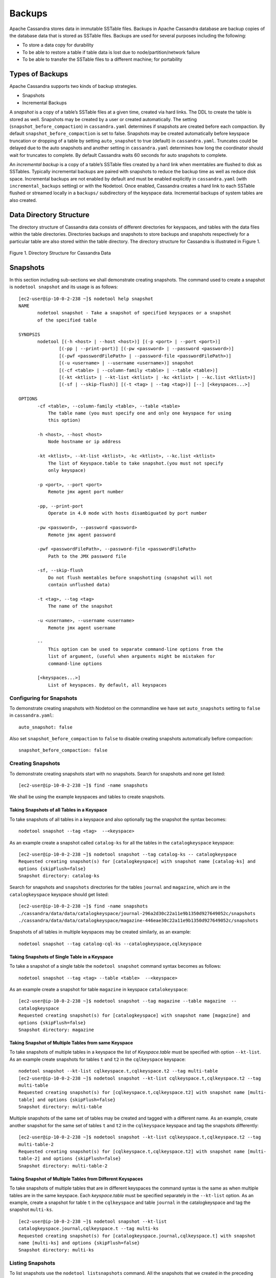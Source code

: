.. Licensed to the Apache Software Foundation (ASF) under one
.. or more contributor license agreements.  See the NOTICE file
.. distributed with this work for additional information
.. regarding copyright ownership.  The ASF licenses this file
.. to you under the Apache License, Version 2.0 (the
.. "License"); you may not use this file except in compliance
.. with the License.  You may obtain a copy of the License at
..
..     http://www.apache.org/licenses/LICENSE-2.0
..
.. Unless required by applicable law or agreed to in writing, software
.. distributed under the License is distributed on an "AS IS" BASIS,
.. WITHOUT WARRANTIES OR CONDITIONS OF ANY KIND, either express or implied.
.. See the License for the specific language governing permissions and
.. limitations under the License.
.. highlight:: none

Backups  
------- 

Apache Cassandra stores data in immutable SSTable files. Backups in Apache Cassandra database are backup copies of the database data that is stored as SSTable files. Backups are used for several purposes including the following:

- To store a data copy for durability
- To be able to restore a table if table data is lost due to node/partition/network failure
- To be able to transfer the SSTable files to a different machine;  for portability

Types of Backups
^^^^^^^^^^^^^^^^
Apache Cassandra supports two kinds of backup strategies.

- Snapshots
- Incremental Backups

A *snapshot* is a copy of a table’s SSTable files at a given time, created via hard links.  The DDL to create the table is stored as well.  Snapshots may be created by a user or created automatically.
The setting (``snapshot_before_compaction``) in ``cassandra.yaml`` determines if snapshots are created before each compaction.
By default ``snapshot_before_compaction`` is set to false.
Snapshots may be created automatically before keyspace truncation or dropping of a table by setting ``auto_snapshot`` to true (default) in ``cassandra.yaml``.
Truncates could be delayed due to the auto snapshots and another setting in ``cassandra.yaml`` determines how long the coordinator should wait for truncates to complete.
By default Cassandra waits 60 seconds for auto snapshots to complete.

An *incremental backup* is a copy of a table’s SSTable files created by a hard link when memtables are flushed to disk as SSTables.
Typically incremental backups are paired with snapshots to reduce the backup time as well as reduce disk space.
Incremental backups are not enabled by default and must be enabled explicitly in ``cassandra.yaml`` (with ``incremental_backups`` setting) or with the Nodetool.
Once enabled, Cassandra creates a hard link to each SSTable flushed or streamed locally in a ``backups/`` subdirectory of the keyspace data. Incremental backups of system tables are also created.

Data Directory Structure
^^^^^^^^^^^^^^^^^^^^^^^^
The directory structure of Cassandra data consists of different directories for keyspaces, and tables with the data files within the table directories.  Directories  backups and snapshots to store backups and snapshots respectively for a particular table are also stored within the table directory. The directory structure for Cassandra is illustrated in Figure 1. 

.. figure:: Figure_1_backups.jpg

Figure 1. Directory Structure for Cassandra Data


Snapshots
^^^^^^^^^
In this section including sub-sections we shall demonstrate creating snapshots.  The command used to create a snapshot is ``nodetool snapshot`` and its usage is as follows:

::

 [ec2-user@ip-10-0-2-238 ~]$ nodetool help snapshot
 NAME
        nodetool snapshot - Take a snapshot of specified keyspaces or a snapshot
        of the specified table

 SYNOPSIS
        nodetool [(-h <host> | --host <host>)] [(-p <port> | --port <port>)]
                [(-pp | --print-port)] [(-pw <password> | --password <password>)]
                [(-pwf <passwordFilePath> | --password-file <passwordFilePath>)]
                [(-u <username> | --username <username>)] snapshot
                [(-cf <table> | --column-family <table> | --table <table>)]
                [(-kt <ktlist> | --kt-list <ktlist> | -kc <ktlist> | --kc.list <ktlist>)]
                [(-sf | --skip-flush)] [(-t <tag> | --tag <tag>)] [--] [<keyspaces...>]

 OPTIONS
        -cf <table>, --column-family <table>, --table <table>
            The table name (you must specify one and only one keyspace for using
            this option)

        -h <host>, --host <host>
            Node hostname or ip address

        -kt <ktlist>, --kt-list <ktlist>, -kc <ktlist>, --kc.list <ktlist>
            The list of Keyspace.table to take snapshot.(you must not specify
            only keyspace)

        -p <port>, --port <port>
            Remote jmx agent port number

        -pp, --print-port
            Operate in 4.0 mode with hosts disambiguated by port number

        -pw <password>, --password <password>
            Remote jmx agent password

        -pwf <passwordFilePath>, --password-file <passwordFilePath>
            Path to the JMX password file

        -sf, --skip-flush
            Do not flush memtables before snapshotting (snapshot will not
            contain unflushed data)

        -t <tag>, --tag <tag>
            The name of the snapshot

        -u <username>, --username <username>
            Remote jmx agent username

        --
            This option can be used to separate command-line options from the
            list of argument, (useful when arguments might be mistaken for
            command-line options

        [<keyspaces...>]
            List of keyspaces. By default, all keyspaces

Configuring for Snapshots
*************************** 
To demonstrate creating snapshots with Nodetool on the commandline  we have set 
``auto_snapshots`` setting to ``false`` in ``cassandra.yaml``:

::

 auto_snapshot: false

Also set ``snapshot_before_compaction``  to ``false`` to disable creating snapshots automatically before compaction:

::

 snapshot_before_compaction: false

Creating Snapshots
******************* 
To demonstrate creating snapshots start with no snapshots. Search for snapshots and none get listed:

::

 [ec2-user@ip-10-0-2-238 ~]$ find -name snapshots

We shall be using the example keyspaces and tables to create snapshots.

Taking Snapshots of all Tables in a Keyspace
+++++++++++++++++++++++++++++++++++++++++++++ 

To take snapshots of all tables in a keyspace and also optionally tag the snapshot the syntax becomes:

::

 nodetool snapshot --tag <tag>  --<keyspace>

As an example create a snapshot called ``catalog-ks`` for all the tables in the ``catalogkeyspace`` keyspace:

::

 [ec2-user@ip-10-0-2-238 ~]$ nodetool snapshot --tag catalog-ks -- catalogkeyspace
 Requested creating snapshot(s) for [catalogkeyspace] with snapshot name [catalog-ks] and 
 options {skipFlush=false}
 Snapshot directory: catalog-ks

Search for snapshots and  ``snapshots`` directories for the tables ``journal`` and ``magazine``, which are in the ``catalogkeyspace`` keyspace should get listed:

::

 [ec2-user@ip-10-0-2-238 ~]$ find -name snapshots
 ./cassandra/data/data/catalogkeyspace/journal-296a2d30c22a11e9b1350d927649052c/snapshots
 ./cassandra/data/data/catalogkeyspace/magazine-446eae30c22a11e9b1350d927649052c/snapshots

Snapshots of all tables in   multiple keyspaces may be created similarly, as an example:

::

 nodetool snapshot --tag catalog-cql-ks --catalogkeyspace,cqlkeyspace

Taking Snapshots of Single Table in a Keyspace
++++++++++++++++++++++++++++++++++++++++++++++
To take a snapshot of a single table the ``nodetool snapshot`` command syntax becomes as follows:

::

 nodetool snapshot --tag <tag> --table <table>  --<keyspace>

As an example create a snapshot for table ``magazine`` in keyspace ``catalokeyspace``:

::

 [ec2-user@ip-10-0-2-238 ~]$ nodetool snapshot --tag magazine --table magazine  -- 
 catalogkeyspace
 Requested creating snapshot(s) for [catalogkeyspace] with snapshot name [magazine] and 
 options {skipFlush=false}
 Snapshot directory: magazine

Taking Snapshot of Multiple  Tables from same Keyspace
++++++++++++++++++++++++++++++++++++++++++++++++++++++
To take snapshots of multiple tables in a keyspace the list of *Keyspace.table* must be specified with option ``--kt-list``. As an example create snapshots for tables ``t`` and ``t2`` in the ``cqlkeyspace`` keyspace:

::

 nodetool snapshot --kt-list cqlkeyspace.t,cqlkeyspace.t2 --tag multi-table 
 [ec2-user@ip-10-0-2-238 ~]$ nodetool snapshot --kt-list cqlkeyspace.t,cqlkeyspace.t2 --tag 
 multi-table
 Requested creating snapshot(s) for [cqlkeyspace.t,cqlkeyspace.t2] with snapshot name [multi- 
 table] and options {skipFlush=false}
 Snapshot directory: multi-table

Multiple snapshots of the same set of tables may be created and tagged with a different name. As an example, create another snapshot for the same set of tables ``t`` and ``t2`` in the ``cqlkeyspace`` keyspace and tag the snapshots differently:

::

 [ec2-user@ip-10-0-2-238 ~]$ nodetool snapshot --kt-list cqlkeyspace.t,cqlkeyspace.t2 --tag 
 multi-table-2
 Requested creating snapshot(s) for [cqlkeyspace.t,cqlkeyspace.t2] with snapshot name [multi- 
 table-2] and options {skipFlush=false}
 Snapshot directory: multi-table-2

Taking Snapshot of Multiple  Tables from Different Keyspaces
++++++++++++++++++++++++++++++++++++++++++++++++++++++++++++
To take snapshots of multiple tables that are in different keyspaces the command syntax is the same as when multiple tables are in the same keyspace. Each *keyspace.table* must be specified separately in the ``--kt-list`` option. As an example, create a snapshot for table ``t`` in the ``cqlkeyspace`` and table ``journal`` in the catalogkeyspace and tag the snapshot ``multi-ks``.

::

 [ec2-user@ip-10-0-2-238 ~]$ nodetool snapshot --kt-list 
 catalogkeyspace.journal,cqlkeyspace.t --tag multi-ks
 Requested creating snapshot(s) for [catalogkeyspace.journal,cqlkeyspace.t] with snapshot 
 name [multi-ks] and options {skipFlush=false}
 Snapshot directory: multi-ks
 
Listing Snapshots
*************************** 
To list snapshots use the ``nodetool listsnapshots`` command. All the snapshots that we created in the preceding examples get listed:

::

 [ec2-user@ip-10-0-2-238 ~]$ nodetool listsnapshots
 Snapshot Details: 
 Snapshot name Keyspace name   Column family name True size Size on disk
 multi-table   cqlkeyspace     t2                 4.86 KiB  5.67 KiB    
 multi-table   cqlkeyspace     t                  4.89 KiB  5.7 KiB     
 multi-ks      cqlkeyspace     t                  4.89 KiB  5.7 KiB     
 multi-ks      catalogkeyspace journal            4.9 KiB   5.73 KiB    
 magazine      catalogkeyspace magazine           4.9 KiB   5.73 KiB    
 multi-table-2 cqlkeyspace     t2                 4.86 KiB  5.67 KiB    
 multi-table-2 cqlkeyspace     t                  4.89 KiB  5.7 KiB     
 catalog-ks    catalogkeyspace journal            4.9 KiB   5.73 KiB    
 catalog-ks    catalogkeyspace magazine           4.9 KiB   5.73 KiB    

 Total TrueDiskSpaceUsed: 44.02 KiB

Finding Snapshots Directories
****************************** 
The ``snapshots`` directories may be listed with ``find –name snapshots`` command:

::

 [ec2-user@ip-10-0-2-238 ~]$ find -name snapshots
 ./cassandra/data/data/cqlkeyspace/t-d132e240c21711e9bbee19821dcea330/snapshots
 ./cassandra/data/data/cqlkeyspace/t2-d993a390c22911e9b1350d927649052c/snapshots
 ./cassandra/data/data/catalogkeyspace/journal-296a2d30c22a11e9b1350d927649052c/snapshots
 ./cassandra/data/data/catalogkeyspace/magazine-446eae30c22a11e9b1350d927649052c/snapshots
 [ec2-user@ip-10-0-2-238 ~]$

To list the snapshots for a particular table first change directory ( with ``cd``) to the ``snapshots`` directory for the table. As an example, list the snapshots for the ``catalogkeyspace/journal`` table. Two snapshots get listed:

::

 [ec2-user@ip-10-0-2-238 ~]$ cd ./cassandra/data/data/catalogkeyspace/journal- 
 296a2d30c22a11e9b1350d927649052c/snapshots
 [ec2-user@ip-10-0-2-238 snapshots]$ ls -l
 total 0
 drwxrwxr-x. 2 ec2-user ec2-user 265 Aug 19 02:44 catalog-ks
 drwxrwxr-x. 2 ec2-user ec2-user 265 Aug 19 02:52 multi-ks

A ``snapshots`` directory lists the SSTable files in the snapshot. ``Schema.cql`` file is also created in each snapshot for the schema definition DDL that may be run in CQL to create the table when restoring from a snapshot:

::

 [ec2-user@ip-10-0-2-238 snapshots]$ cd catalog-ks
 [ec2-user@ip-10-0-2-238 catalog-ks]$ ls -l
 total 44
 -rw-rw-r--. 1 ec2-user ec2-user   31 Aug 19 02:44 manifest.jsonZ

 -rw-rw-r--. 4 ec2-user ec2-user   47 Aug 19 02:38 na-1-big-CompressionInfo.db
 -rw-rw-r--. 4 ec2-user ec2-user   97 Aug 19 02:38 na-1-big-Data.db
 -rw-rw-r--. 4 ec2-user ec2-user   10 Aug 19 02:38 na-1-big-Digest.crc32
 -rw-rw-r--. 4 ec2-user ec2-user   16 Aug 19 02:38 na-1-big-Filter.db
 -rw-rw-r--. 4 ec2-user ec2-user   16 Aug 19 02:38 na-1-big-Index.db
 -rw-rw-r--. 4 ec2-user ec2-user 4687 Aug 19 02:38 na-1-big-Statistics.db
 -rw-rw-r--. 4 ec2-user ec2-user   56 Aug 19 02:38 na-1-big-Summary.db
 -rw-rw-r--. 4 ec2-user ec2-user   92 Aug 19 02:38 na-1-big-TOC.txt
 -rw-rw-r--. 1 ec2-user ec2-user  814 Aug 19 02:44 schema.cql

Clearing Snapshots
******************
Snapshots may be cleared or deleted with the ``nodetool clearsnapshot`` command.  Either a specific snapshot name must be specified or the ``–all`` option must be specified.
As an example delete a snapshot called ``magazine`` from keyspace ``cqlkeyspace``:

::

 nodetool clearsnapshot -t magazine – cqlkeyspace
 Delete all snapshots from cqlkeyspace with the –all option.
 nodetool clearsnapshot –all -- cqlkeyspace



Incremental Backups
^^^^^^^^^^^^^^^^^^^
In the following sub-sections we shall discuss configuring and creating incremental backups.

Configuring for Incremental Backups
***********************************

To create incremental backups set ``incremental_backups`` to ``true`` in ``cassandra.yaml``.

::

 incremental_backups: true

This is the only setting needed to create incremental backups.  By default ``incremental_backups`` setting is  set to ``false`` because a new set of SSTable files is created for each data flush and if several CQL statements are to be run the ``backups`` directory could  fill up quickly and use up storage that is needed to store table data.
Incremental backups may also be enabled on the command line with the Nodetool command ``nodetool enablebackup``. Incremental backups may be disabled with ``nodetool disablebackup`` command. Status of incremental backups, whether they are enabled may be found with ``nodetool statusbackup``.

Setting Up Example Tables for Backups and Snapshots
****************************************************
In this section we shall create some example data that could be used to demonstrate incremental backups and snapshots. We have used a three node Cassandra cluster. First, the keyspaces are created. Subsequently tables are created within a keyspace and table data is added. We have used two keyspaces ``CQLKeyspace`` and ``CatalogKeyspace`` with two tables within each. Create ``CQLKeyspace``.

::

 cqlsh> CREATE KEYSPACE CQLKeyspace
   ... WITH replication = {'class': 'SimpleStrategy', 'replication_factor' : 3};

Create table ``t`` in the ``CQLKeyspace`` keyspace.

::

 cqlsh> USE CQLKeyspace;
 cqlsh:cqlkeyspace> CREATE TABLE t (
               ...     id int,
               ...     k int,
               ...     v text,
               ...     PRIMARY KEY (id)
               ... );


Add data to table ``t``:

::

 cqlsh:cqlkeyspace>
 cqlsh:cqlkeyspace> INSERT INTO t (id, k, v) VALUES (0, 0, 'val0');
 cqlsh:cqlkeyspace> INSERT INTO t (id, k, v) VALUES (1, 1, 'val1');


A table query lists the data:

::

 cqlsh:cqlkeyspace> SELECT * FROM t;

 id | k | v
 ----+---+------
  1 | 1 | val1
  0 | 0 | val0

  (2 rows)

Create another table ``t2``:

::

 cqlsh:cqlkeyspace> CREATE TABLE t2 (
               ...     id int,
               ...     k int,
               ...     v text,
               ...     PRIMARY KEY (id)
               ... );

Add data to table ``t2``:

::

 cqlsh:cqlkeyspace> INSERT INTO t2 (id, k, v) VALUES (0, 0, 'val0');
 cqlsh:cqlkeyspace> INSERT INTO t2 (id, k, v) VALUES (1, 1, 'val1');
 cqlsh:cqlkeyspace> INSERT INTO t2 (id, k, v) VALUES (2, 2, 'val2');


A table query lists table data:

::

 cqlsh:cqlkeyspace> SELECT * FROM t2;

 id | k | v
 ----+---+------
  1 | 1 | val1
  0 | 0 | val0
  2 | 2 | val2

  (3 rows)

Create a second keyspace ``CatalogKeyspace``:

::

 cqlsh:cqlkeyspace> CREATE KEYSPACE CatalogKeyspace
               ... WITH replication = {'class': 'SimpleStrategy', 'replication_factor' : 3};

Create a table called ``journal`` in ``CatalogKeyspace``:

::

 cqlsh:cqlkeyspace> USE CatalogKeyspace;
 cqlsh:catalogkeyspace> CREATE TABLE journal (
                   ...     id int,
                   ...     name text,
                   ...     publisher text,
                   ...     PRIMARY KEY (id)
                   ... );


Add data to table ``journal``:

::

 cqlsh:catalogkeyspace> INSERT INTO journal (id, name, publisher) VALUES (0, 'Apache
 Cassandra Magazine', 'Apache Cassandra');
 cqlsh:catalogkeyspace> INSERT INTO journal (id, name, publisher) VALUES (1, 'Couchbase
 Magazine', 'Couchbase');

Query table ``journal`` to list its data:

::

 cqlsh:catalogkeyspace> SELECT * FROM journal;

 id | name                      | publisher
 ----+---------------------------+------------------
  1 |        Couchbase Magazine |        Couchbase
  0 | Apache Cassandra Magazine | Apache Cassandra

  (2 rows)

Add another table called ``magazine``:

::

 cqlsh:catalogkeyspace> CREATE TABLE magazine (
                   ...     id int,
                   ...     name text,
                   ...     publisher text,
                   ...     PRIMARY KEY (id)
                   ... );

Add table data to ``magazine``:

::

 cqlsh:catalogkeyspace> INSERT INTO magazine (id, name, publisher) VALUES (0, 'Apache
 Cassandra Magazine', 'Apache Cassandra');
 cqlsh:catalogkeyspace> INSERT INTO magazine (id, name, publisher) VALUES (1, 'Couchbase
 Magazine', 'Couchbase');

List table ``magazine``’s data:

::

 cqlsh:catalogkeyspace> SELECT * from magazine;

 id | name                      | publisher
 ----+---------------------------+------------------
  1 |        Couchbase Magazine |        Couchbase
  0 | Apache Cassandra Magazine | Apache Cassandra

(2 rows)

Creating Incremental Backups
******************************
After each table is created flush the table data with ``nodetool flush`` command. Incremental backups get created.

::

 [ec2-user@ip-10-0-2-238 ~]$ nodetool flush cqlkeyspace t
 [ec2-user@ip-10-0-2-238 ~]$ nodetool flush cqlkeyspace t2
 [ec2-user@ip-10-0-2-238 ~]$ nodetool flush catalogkeyspace journal magazine

Finding Incremental Backups
***************************

Incremental backups are created within the Cassandra’s ``data`` directory within a table directory. Backups may be found with following command.

::

 [ec2-user@ip-10-0-2-238 ~]$ find -name backups

 ./cassandra/data/data/cqlkeyspace/t-d132e240c21711e9bbee19821dcea330/backups
 ./cassandra/data/data/cqlkeyspace/t2-d993a390c22911e9b1350d927649052c/backups
 ./cassandra/data/data/catalogkeyspace/journal-296a2d30c22a11e9b1350d927649052c/backups
 ./cassandra/data/data/catalogkeyspace/magazine-446eae30c22a11e9b1350d927649052c/backups

Creating an Incremental Backup
******************************
This section discusses how incremental backups are created in more detail starting with when a new keyspace is created and a table is added.  Create a keyspace called ``CQLKeyspace`` (arbitrary name).

::

 cqlsh> CREATE KEYSPACE CQLKeyspace
   ... WITH replication = {'class': 'SimpleStrategy', 'replication_factor' : 3}

Create a table called ``t`` within the ``CQLKeyspace`` keyspace:

::

 cqlsh> USE CQLKeyspace;
 cqlsh:cqlkeyspace> CREATE TABLE t (
               ...     id int,
               ...     k int,
               ...     v text,
               ...     PRIMARY KEY (id)
               ... );

Flush the keyspace and table:

::

 [ec2-user@ip-10-0-2-238 ~]$ nodetool flush cqlkeyspace t

Search for backups and a ``backups`` directory should get listed even though we have added no table data yet.

::

 [ec2-user@ip-10-0-2-238 ~]$ find -name backups

 ./cassandra/data/data/cqlkeyspace/t-d132e240c21711e9bbee19821dcea330/backups

Change directory to the ``backups`` directory and list files and no files get listed as no table data has been added yet:

::

 [ec2-user@ip-10-0-2-238 ~]$ cd ./cassandra/data/data/cqlkeyspace/t-
 d132e240c21711e9bbee19821dcea330/backups
 [ec2-user@ip-10-0-2-238 backups]$ ls -l
 total 0

Next, add a row of data to table ``t`` that we created:

::

 cqlsh:cqlkeyspace> INSERT INTO t (id, k, v) VALUES (0, 0, 'val0');

Run the ``nodetool flush`` command to flush table data:

::

 [ec2-user@ip-10-0-2-238 ~]$ nodetool flush cqlkeyspace t

List the files and directories in the ``backups`` directory and SSTable files for an incremental backup get listed:

::

 [ec2-user@ip-10-0-2-238 ~]$ cd ./cassandra/data/data/cqlkeyspace/t-
 d132e240c21711e9bbee19821dcea330/backups
 [ec2-user@ip-10-0-2-238 backups]$ ls -l
 total 36
 -rw-rw-r--. 2 ec2-user ec2-user   47 Aug 19 00:32 na-1-big-CompressionInfo.db
 -rw-rw-r--. 2 ec2-user ec2-user   43 Aug 19 00:32 na-1-big-Data.db
 -rw-rw-r--. 2 ec2-user ec2-user   10 Aug 19 00:32 na-1-big-Digest.crc32
 -rw-rw-r--. 2 ec2-user ec2-user   16 Aug 19 00:32 na-1-big-Filter.db
 -rw-rw-r--. 2 ec2-user ec2-user    8 Aug 19 00:32 na-1-big-Index.db
 -rw-rw-r--. 2 ec2-user ec2-user 4673 Aug 19 00:32 na-1-big-Statistics.db
 -rw-rw-r--. 2 ec2-user ec2-user   56 Aug 19 00:32 na-1-big-Summary.db
 -rw-rw-r--. 2 ec2-user ec2-user   92 Aug 19 00:32 na-1-big-TOC.txt

Add another row of data:

::

 cqlsh:cqlkeyspace> INSERT INTO t (id, k, v) VALUES (1, 1, 'val1');

Again, run the ``nodetool flush`` command:

::

 [ec2-user@ip-10-0-2-238 backups]$  nodetool flush cqlkeyspace t

A new incremental backup gets created for the new  data added. List the files in the ``backups`` directory for table ``t`` and two sets of SSTable files get listed, one for each incremental backup. The SSTable files are timestamped, which distinguishes the first incremental backup from the second:

::

 [ec2-user@ip-10-0-2-238 backups]$ ls -l
 total 72
 -rw-rw-r--. 2 ec2-user ec2-user   47 Aug 19 00:32 na-1-big-CompressionInfo.db
 -rw-rw-r--. 2 ec2-user ec2-user   43 Aug 19 00:32 na-1-big-Data.db
 -rw-rw-r--. 2 ec2-user ec2-user   10 Aug 19 00:32 na-1-big-Digest.crc32
 -rw-rw-r--. 2 ec2-user ec2-user   16 Aug 19 00:32 na-1-big-Filter.db
 -rw-rw-r--. 2 ec2-user ec2-user    8 Aug 19 00:32 na-1-big-Index.db
 -rw-rw-r--. 2 ec2-user ec2-user 4673 Aug 19 00:32 na-1-big-Statistics.db
 -rw-rw-r--. 2 ec2-user ec2-user   56 Aug 19 00:32 na-1-big-Summary.db
 -rw-rw-r--. 2 ec2-user ec2-user   92 Aug 19 00:32 na-1-big-TOC.txt
 -rw-rw-r--. 2 ec2-user ec2-user   47 Aug 19 00:35 na-2-big-CompressionInfo.db
 -rw-rw-r--. 2 ec2-user ec2-user   41 Aug 19 00:35 na-2-big-Data.db
 -rw-rw-r--. 2 ec2-user ec2-user   10 Aug 19 00:35 na-2-big-Digest.crc32
 -rw-rw-r--. 2 ec2-user ec2-user   16 Aug 19 00:35 na-2-big-Filter.db
 -rw-rw-r--. 2 ec2-user ec2-user    8 Aug 19 00:35 na-2-big-Index.db
 -rw-rw-r--. 2 ec2-user ec2-user 4673 Aug 19 00:35 na-2-big-Statistics.db
 -rw-rw-r--. 2 ec2-user ec2-user   56 Aug 19 00:35 na-2-big-Summary.db
 -rw-rw-r--. 2 ec2-user ec2-user   92 Aug 19 00:35 na-2-big-TOC.txt
 [ec2-user@ip-10-0-2-238 backups]$

The ``backups`` directory for table ``cqlkeyspace/t`` is created within the ``data`` directory for the table:

::

 [ec2-user@ip-10-0-2-238 ~]$ cd ./cassandra/data/data/cqlkeyspace/t-
 d132e240c21711e9bbee19821dcea330
 [ec2-user@ip-10-0-2-238 t-d132e240c21711e9bbee19821dcea330]$ ls -l
 total 36
 drwxrwxr-x. 2 ec2-user ec2-user  226 Aug 19 02:30 backups
 -rw-rw-r--. 2 ec2-user ec2-user   47 Aug 19 02:30 na-1-big-CompressionInfo.db
 -rw-rw-r--. 2 ec2-user ec2-user   79 Aug 19 02:30 na-1-big-Data.db
 -rw-rw-r--. 2 ec2-user ec2-user   10 Aug 19 02:30 na-1-big-Digest.crc32
 -rw-rw-r--. 2 ec2-user ec2-user   16 Aug 19 02:30 na-1-big-Filter.db
 -rw-rw-r--. 2 ec2-user ec2-user   16 Aug 19 02:30 na-1-big-Index.db
 -rw-rw-r--. 2 ec2-user ec2-user 4696 Aug 19 02:30 na-1-big-Statistics.db
 -rw-rw-r--. 2 ec2-user ec2-user   56 Aug 19 02:30 na-1-big-Summary.db
 -rw-rw-r--. 2 ec2-user ec2-user   92 Aug 19 02:30 na-1-big-TOC.txt

The incremental backups for the other keyspaces/tables get created similarly. As an example the ``backups`` directory for table ``catalogkeyspace/magazine`` is created within the data directory:

::

 [ec2-user@ip-10-0-2-238 ~]$ cd ./cassandra/data/data/catalogkeyspace/magazine-
 446eae30c22a11e9b1350d927649052c
 [ec2-user@ip-10-0-2-238 magazine-446eae30c22a11e9b1350d927649052c]$ ls -l
 total 36
 drwxrwxr-x. 2 ec2-user ec2-user  226 Aug 19 02:38 backups
 -rw-rw-r--. 2 ec2-user ec2-user   47 Aug 19 02:38 na-1-big-CompressionInfo.db
 -rw-rw-r--. 2 ec2-user ec2-user   97 Aug 19 02:38 na-1-big-Data.db
 -rw-rw-r--. 2 ec2-user ec2-user   10 Aug 19 02:38 na-1-big-Digest.crc32
 -rw-rw-r--. 2 ec2-user ec2-user   16 Aug 19 02:38 na-1-big-Filter.db
 -rw-rw-r--. 2 ec2-user ec2-user   16 Aug 19 02:38 na-1-big-Index.db
 -rw-rw-r--. 2 ec2-user ec2-user 4687 Aug 19 02:38 na-1-big-Statistics.db
 -rw-rw-r--. 2 ec2-user ec2-user   56 Aug 19 02:38 na-1-big-Summary.db
 -rw-rw-r--. 2 ec2-user ec2-user   92 Aug 19 02:38 na-1-big-TOC.txt





Restoring from  Incremental Backups and Snapshots
^^^^^^^^^^^^^^^^^^^^^^^^^^^^^^^^^^^^^^^^^^^^^^^^^

The two main tools/commands for restoring a table after it has been dropped are:

- sstableloader
- nodetool import

A snapshot contains essentially the same set of SSTable files as an incremental backup does with a few additional files. A snapshot includes a ``schema.cql`` file for the schema DDL to create a table in CQL. A table backup does not include DDL which must be obtained from a snapshot when restoring from an incremental backup. 

  
